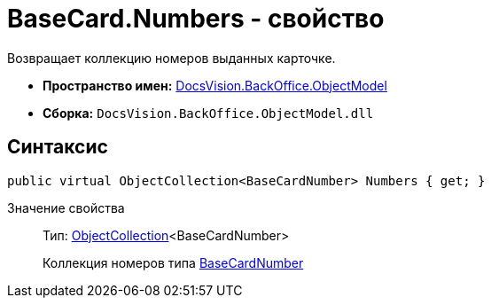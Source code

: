 = BaseCard.Numbers - свойство

Возвращает коллекцию номеров выданных карточке.

* *Пространство имен:* xref:api/DocsVision/Platform/ObjectModel/ObjectModel_NS.adoc[DocsVision.BackOffice.ObjectModel]
* *Сборка:* `DocsVision.BackOffice.ObjectModel.dll`

== Синтаксис

[source,csharp]
----
public virtual ObjectCollection<BaseCardNumber> Numbers { get; }
----

Значение свойства::
Тип: xref:api/DocsVision/Platform/ObjectModel/ObjectCollection_CL.adoc[ObjectCollection]<BaseCardNumber>
+
Коллекция номеров типа xref:api/DocsVision/BackOffice/ObjectModel/BaseCardNumber_CL.adoc[BaseCardNumber]
